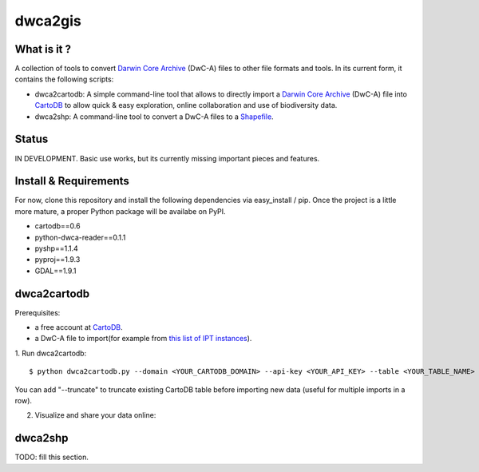 dwca2gis
========

What is it ?
------------

A collection of tools to convert `Darwin Core Archive`_ (DwC-A) files to other file formats and tools. In its current form, it contains the following scripts:

* dwca2cartodb: A simple command-line tool that allows to directly import a `Darwin Core Archive`_ (DwC-A) file into `CartoDB`_ to allow quick & easy exploration, online collaboration and use of biodiversity data.
* dwca2shp: A command-line tool to convert a DwC-A files to a `Shapefile`_.

Status
------

IN DEVELOPMENT. Basic use works, but its currently missing important pieces and features.

Install & Requirements
----------------------

For now, clone this repository and install the following dependencies via easy_install / pip. Once the project is a little more mature, a proper Python package will be availabe on PyPI.

* cartodb==0.6
* python-dwca-reader==0.1.1
* pyshp==1.1.4
* pyproj==1.9.3
* GDAL==1.9.1

dwca2cartodb
------------

Prerequisites:  

* a free account at `CartoDB`_.
* a DwC-A file to import(for example from `this list of IPT instances <http://gbrds.gbif.org/browse/start?agentType=14100&filterValue=IPT&pageNo=1&pageSize=100>`_).

1. Run dwca2cartodb:
::
    
    $ python dwca2cartodb.py --domain <YOUR_CARTODB_DOMAIN> --api-key <YOUR_API_KEY> --table <YOUR_TABLE_NAME> your-dwca.zip

You can add "--truncate" to truncate existing CartoDB table before importing new data (useful for multiple imports in a row).

2. Visualize and share your data online:

.. image:: doc/images/cartodb_screenshot.jpg

dwca2shp
--------

TODO: fill this section.

.. _Darwin Core Archive: http://en.wikipedia.org/wiki/Darwin_Core_Archive
.. _CartoDB: http://cartodb.com/
.. _Shapefile: https://en.wikipedia.org/wiki/Shapefile